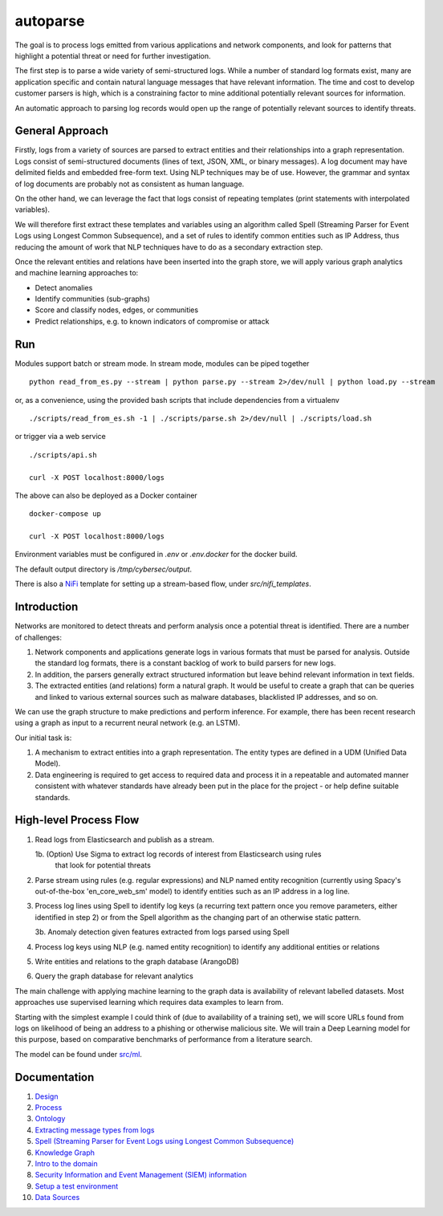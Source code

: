 autoparse
=========

The goal is to process logs emitted from various applications and network components, 
and look for patterns that highlight a potential threat or need for further investigation.

The first step is to parse a wide variety of semi-structured logs. While a number of 
standard log formats exist, many are application specific and contain natural language 
messages that have relevant information. The time and cost to develop customer parsers 
is high, which is a constraining factor to mine additional potentially relevant sources
for information.

An automatic approach to parsing log records would open up the range of potentially 
relevant sources to identify threats.


General Approach
----------------

Firstly, logs from a variety of sources are parsed to extract entities and their relationships
into a graph representation. Logs consist of semi-structured documents (lines of text, JSON, XML,
or binary messages). A log document may have delimited fields and embedded free-form text. Using
NLP techniques may be of use. However, the grammar and syntax of log documents are probably not
as consistent as human language.

On the other hand, we can leverage the fact that logs consist of repeating templates (print
statements with interpolated variables).

We will therefore first extract these templates and variables using an algorithm called
Spell (Streaming Parser for Event Logs using Longest Common Subsequence), and a set of rules
to identify common entities such as IP Address, thus reducing the amount of work that NLP
techniques have to do as a secondary extraction step.

Once the relevant entities and relations have been inserted into the graph store, we will
apply various graph analytics and machine learning approaches to:

* Detect anomalies
* Identify communities (sub-graphs)
* Score and classify nodes, edges, or communities
* Predict relationships, e.g. to known indicators of compromise or attack


Run
---

Modules support batch or stream mode. In stream mode, modules can be piped together

::

    python read_from_es.py --stream | python parse.py --stream 2>/dev/null | python load.py --stream

or, as a convenience, using the provided bash scripts that include dependencies from
a virtualenv

::

    ./scripts/read_from_es.sh -1 | ./scripts/parse.sh 2>/dev/null | ./scripts/load.sh

or trigger via a web service

::

    ./scripts/api.sh

    curl -X POST localhost:8000/logs

The above can also be deployed as a Docker container

::

    docker-compose up

    curl -X POST localhost:8000/logs

Environment variables must be configured in `.env` or `.env.docker` for the docker build.

The default output directory is `/tmp/cybersec/output`.

There is also a `NiFi <https://nifi.apache.org/>`_ template for setting up a stream-based
flow, under `src/nifi_templates`.


Introduction
------------

Networks are monitored to detect threats and perform analysis once a potential threat is
identified. There are a number of challenges:

1. Network components and applications generate logs in various formats that must be parsed
   for analysis. Outside the standard log formats, there is a constant backlog of work to
   build parsers for new logs.
2. In addition, the parsers generally extract structured information but leave behind relevant
   information in text fields.
3. The extracted entities (and relations) form a natural graph. It would be useful to create
   a graph that can be queries and linked to various external sources such as malware databases,
   blacklisted IP addresses, and so on.

We can use the graph structure to make predictions and perform inference. For example, there
has been recent research using a graph as input to a recurrent neural network (e.g. an LSTM).

Our initial task is:

1. A mechanism to extract entities into a graph representation. The entity types are defined
   in a UDM (Unified Data Model).
2. Data engineering is required to get access to required data and process it in a repeatable
   and automated manner consistent with whatever standards have already been put in the place
   for the project - or help define suitable standards.


High-level Process Flow
-----------------------

1. Read logs from Elasticsearch and publish as a stream.

   1b. (Option) Use Sigma to extract log records of interest from Elasticsearch using rules
       that look for potential threats

2. Parse stream using rules (e.g. regular expressions) and NLP named entity recognition (currently
   using Spacy's out-of-the-box 'en_core_web_sm' model) to identify entities such as an IP address
   in a log line.

3. Process log lines using Spell to identify log keys (a recurring text pattern once you remove
   parameters, either identified in step 2) or from the Spell algorithm as the changing part
   of an otherwise static pattern.

   3b. Anomaly detection given features extracted from logs parsed using Spell

4. Process log keys using NLP (e.g. named entity recognition) to identify any additional entities
   or relations

5. Write entities and relations to the graph database (ArangoDB)

6. Query the graph database for relevant analytics

The main challenge with applying machine learning to the graph data is availability of relevant
labelled datasets. Most approaches use supervised learning which requires data examples to learn
from.

Starting with the simplest example I could think of (due to availability of a training set), we will
score URLs found from logs on likelihood of being an address to a phishing or otherwise malicious
site. We will train a Deep Learning model for this purpose, based on comparative benchmarks of
performance from a literature search.

The model can be found under `src/ml <src/ml/README.rst>`_.


Documentation
-------------

1. `Design <docs/design.rst>`_

2. `Process <docs/process.rst>`_

3. `Ontology <docs/ontology.rst>`_

4. `Extracting message types from logs <docs/extracting_message_types.rst>`_

5. `Spell (Streaming Parser for Event Logs using Longest Common Subsequence) <docs/spell.rst>`_

6. `Knowledge Graph <docs/knowledge_graph.rst>`_

7. `Intro to the domain <docs/domain_basics.rst>`_

8. `Security Information and Event Management (SIEM) information <docs/siem.rst>`_

9. `Setup a test environment <docs/setup.rst>`_

10. `Data Sources <docs/data_sources.rst>`_

